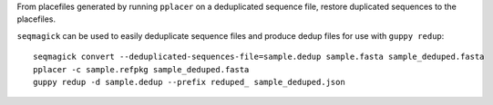 From placefiles generated by running ``pplacer`` on a deduplicated sequence
file, restore duplicated sequences to the placefiles.

``seqmagick`` can be used to easily deduplicate sequence files and produce
dedup files for use with ``guppy redup``::

    seqmagick convert --deduplicated-sequences-file=sample.dedup sample.fasta sample_deduped.fasta
    pplacer -c sample.refpkg sample_deduped.fasta
    guppy redup -d sample.dedup --prefix reduped_ sample_deduped.json
